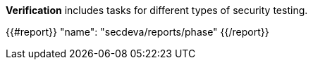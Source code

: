 *Verification* includes tasks for different types of security testing.

{{#report}}
  "name": "secdeva/reports/phase"
{{/report}}